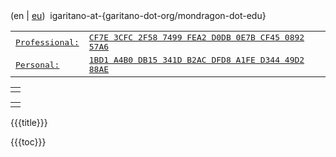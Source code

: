 #+BEGIN_HTML
<div id="email">
(en | <a href="http://www.garitano.eus/" title="Basque">eu</a>)&nbsp;&nbsp;igaritano-at-{garitano-dot-org/mondragon-dot-edu}
</div>

<div id="pgp">
<table>
<tr>
<td><a href="contact/igaritano_professional_gpg_key.txt" title="Professional PGP Key"><tt>Professional: </tt></a></td>
<td><a href="contact/igaritano_professional_gpg_key.txt" title="Professional PGP Key"><tt>CF7E 3CFC 2F58 7499 FEA2 D0DB 0E7B CF45 0892 57A6</tt></a></td>
</tr>
<tr>
<td><a href="contact/igaritano_personal_gpg_key.txt" title="Personal PGP Key"><tt>Personal: </tt></a></td>
<td><a href="contact/igaritano_personal_gpg_key.txt" title="Personal PGP Key"><tt>1BD1 A4B0 DB15 341D B2AC DFD8 A1FE D344 49D2 88AE</tt></a></td>
</tr>
</table>
</div>

<div id="eff">
<table><tr><td><a href="http://www.eff.org" target="_blank" title="Electronic Frontier Foundation"><img id="eff_href" src="images/eff.gif"></a></td></tr></table>
</div>

<div class="figure">
<table id="profile"><tr><td></td></tr></table>
</div>

<div class="custom_title" id="title">
#+END_HTML
{{{title}}}
#+HTML: </div>
{{{toc}}}
